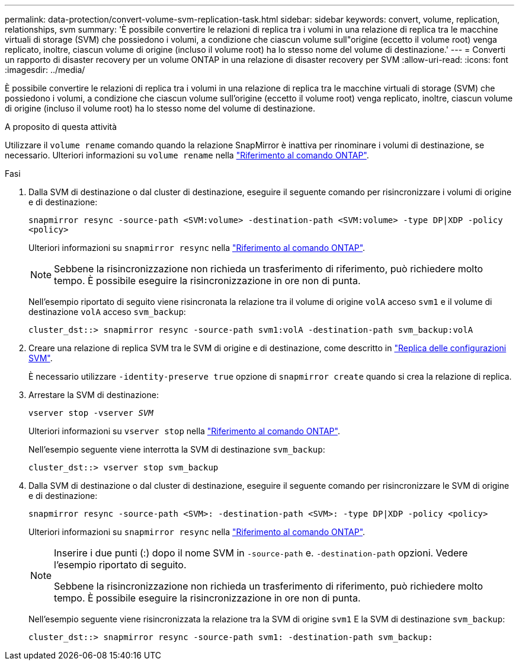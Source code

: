 ---
permalink: data-protection/convert-volume-svm-replication-task.html 
sidebar: sidebar 
keywords: convert, volume, replication, relationships, svm 
summary: 'È possibile convertire le relazioni di replica tra i volumi in una relazione di replica tra le macchine virtuali di storage (SVM) che possiedono i volumi, a condizione che ciascun volume sull"origine (eccetto il volume root) venga replicato, inoltre, ciascun volume di origine (incluso il volume root) ha lo stesso nome del volume di destinazione.' 
---
= Converti un rapporto di disaster recovery per un volume ONTAP in una relazione di disaster recovery per SVM
:allow-uri-read: 
:icons: font
:imagesdir: ../media/


[role="lead"]
È possibile convertire le relazioni di replica tra i volumi in una relazione di replica tra le macchine virtuali di storage (SVM) che possiedono i volumi, a condizione che ciascun volume sull'origine (eccetto il volume root) venga replicato, inoltre, ciascun volume di origine (incluso il volume root) ha lo stesso nome del volume di destinazione.

.A proposito di questa attività
Utilizzare il `volume rename` comando quando la relazione SnapMirror è inattiva per rinominare i volumi di destinazione, se necessario. Ulteriori informazioni su `volume rename` nella link:https://docs.netapp.com/us-en/ontap-cli/volume-rename.html["Riferimento al comando ONTAP"^].

.Fasi
. Dalla SVM di destinazione o dal cluster di destinazione, eseguire il seguente comando per risincronizzare i volumi di origine e di destinazione:
+
`snapmirror resync -source-path <SVM:volume> -destination-path <SVM:volume> -type DP|XDP -policy <policy>`

+
Ulteriori informazioni su `snapmirror resync` nella link:https://docs.netapp.com/us-en/ontap-cli/snapmirror-resync.html["Riferimento al comando ONTAP"^].

+
[NOTE]
====
Sebbene la risincronizzazione non richieda un trasferimento di riferimento, può richiedere molto tempo. È possibile eseguire la risincronizzazione in ore non di punta.

====
+
Nell'esempio riportato di seguito viene risincronata la relazione tra il volume di origine `volA` acceso `svm1` e il volume di destinazione `volA` acceso `svm_backup`:

+
[listing]
----
cluster_dst::> snapmirror resync -source-path svm1:volA -destination-path svm_backup:volA
----
. Creare una relazione di replica SVM tra le SVM di origine e di destinazione, come descritto in link:replicate-entire-svm-config-task.html["Replica delle configurazioni SVM"].
+
È necessario utilizzare `-identity-preserve true` opzione di `snapmirror create` quando si crea la relazione di replica.

. Arrestare la SVM di destinazione:
+
`vserver stop -vserver _SVM_`

+
Ulteriori informazioni su `vserver stop` nella link:https://docs.netapp.com/us-en/ontap-cli/vserver-stop.html["Riferimento al comando ONTAP"^].

+
Nell'esempio seguente viene interrotta la SVM di destinazione `svm_backup`:

+
[listing]
----
cluster_dst::> vserver stop svm_backup
----
. Dalla SVM di destinazione o dal cluster di destinazione, eseguire il seguente comando per risincronizzare le SVM di origine e di destinazione:
+
`snapmirror resync -source-path <SVM>: -destination-path <SVM>: -type DP|XDP -policy <policy>`

+
Ulteriori informazioni su `snapmirror resync` nella link:https://docs.netapp.com/us-en/ontap-cli/snapmirror-resync.html["Riferimento al comando ONTAP"^].

+
[NOTE]
====
Inserire i due punti (:) dopo il nome SVM in `-source-path` e. `-destination-path` opzioni. Vedere l'esempio riportato di seguito.

Sebbene la risincronizzazione non richieda un trasferimento di riferimento, può richiedere molto tempo. È possibile eseguire la risincronizzazione in ore non di punta.

====
+
Nell'esempio seguente viene risincronizzata la relazione tra la SVM di origine `svm1` E la SVM di destinazione `svm_backup`:

+
[listing]
----
cluster_dst::> snapmirror resync -source-path svm1: -destination-path svm_backup:
----

